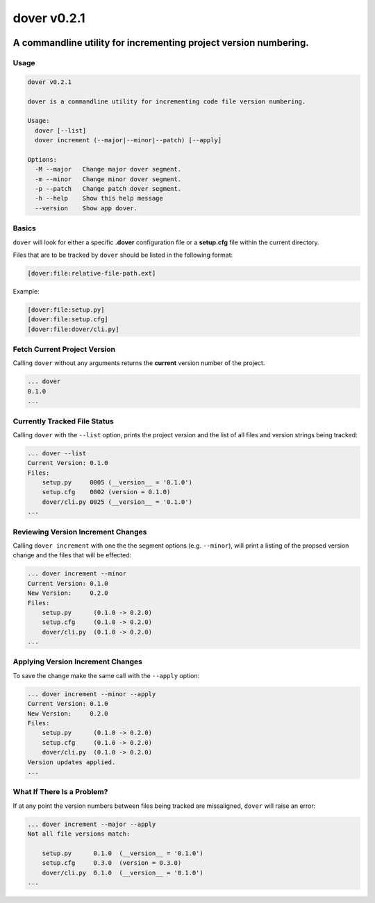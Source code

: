 dover v0.2.1
------------

|version-badge| |coverage-badge|

A commandline utility for incrementing project version numbering.
'''''''''''''''''''''''''''''''''''''''''''''''''''''''''''''''''

Usage
^^^^^

.. code:: bash

    dover v0.2.1

    dover is a commandline utility for incrementing code file version numbering.

    Usage:
      dover [--list]
      dover increment (--major|--minor|--patch) [--apply]

    Options:
      -M --major   Change major dover segment.
      -m --minor   Change minor dover segment.
      -p --patch   Change patch dover segment.
      -h --help    Show this help message
      --version    Show app dover.

Basics
^^^^^^

``dover`` will look for either a specific **.dover** configuration file
or a **setup.cfg** file within the current directory.

Files that are to be tracked by ``dover`` should be listed in the
following format:

.. code:: ini

    [dover:file:relative-file-path.ext]

Example:

.. code:: ini

    [dover:file:setup.py]
    [dover:file:setup.cfg]
    [dover:file:dover/cli.py]

Fetch Current Project Version
^^^^^^^^^^^^^^^^^^^^^^^^^^^^^

Calling ``dover`` without any arguments returns the **current** version
number of the project.

.. code:: bash

    ... dover
    0.1.0
    ...

Currently Tracked File Status
^^^^^^^^^^^^^^^^^^^^^^^^^^^^^

Calling ``dover`` with the ``--list`` option, prints the project version
and the list of all files and version strings being tracked:

.. code:: bash

    ... dover --list
    Current Version: 0.1.0
    Files:
        setup.py     0005 (__version__ = '0.1.0')
        setup.cfg    0002 (version = 0.1.0)
        dover/cli.py 0025 (__version__ = '0.1.0')
    ...

Reviewing Version Increment Changes
^^^^^^^^^^^^^^^^^^^^^^^^^^^^^^^^^^^

Calling ``dover increment`` with one the the segment options (e.g.
``--minor``), will print a listing of the propsed version change and the
files that will be effected:

.. code:: bash

    ... dover increment --minor
    Current Version: 0.1.0
    New Version:     0.2.0
    Files:
        setup.py      (0.1.0 -> 0.2.0)
        setup.cfg     (0.1.0 -> 0.2.0)
        dover/cli.py  (0.1.0 -> 0.2.0)
    ...

Applying Version Increment Changes
^^^^^^^^^^^^^^^^^^^^^^^^^^^^^^^^^^

To save the change make the same call with the ``--apply`` option:

.. code:: bash

    ... dover increment --minor --apply
    Current Version: 0.1.0
    New Version:     0.2.0
    Files:
        setup.py      (0.1.0 -> 0.2.0)
        setup.cfg     (0.1.0 -> 0.2.0)
        dover/cli.py  (0.1.0 -> 0.2.0)
    Version updates applied.
    ...

What If There Is a Problem?
^^^^^^^^^^^^^^^^^^^^^^^^^^^

If at any point the version numbers between files being tracked are
missaligned, ``dover`` will raise an error:

.. code:: bash

    ... dover increment --major --apply
    Not all file versions match:

        setup.py      0.1.0  (__version__ = '0.1.0')
        setup.cfg     0.3.0  (version = 0.3.0)
        dover/cli.py  0.1.0  (__version__ = '0.1.0')
    ...

.. |version-badge| image:: https://img.shields.io/badge/version-v0.2.1-green.svg
.. |coverage-badge| image:: https://img.shields.io/badge/coverage-78%25-green.svg

